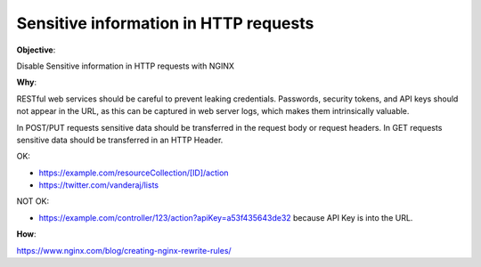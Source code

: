 Sensitive information in HTTP requests
======================================

**Objective**: 

Disable Sensitive information in HTTP requests with NGINX

**Why**: 

RESTful web services should be careful to prevent leaking credentials. Passwords, security tokens, and API keys should not appear in the URL, as this can be captured in web server logs, which makes them intrinsically valuable.

In POST/PUT requests sensitive data should be transferred in the request body or request headers.
In GET requests sensitive data should be transferred in an HTTP Header.

OK:

- https://example.com/resourceCollection/[ID]/action
- https://twitter.com/vanderaj/lists

NOT OK:

- https://example.com/controller/123/action?apiKey=a53f435643de32 because API Key is into the URL.

**How**:

https://www.nginx.com/blog/creating-nginx-rewrite-rules/